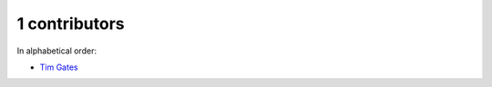 
1 contributors
================================================================================

In alphabetical order:

* `Tim Gates <https://github.com/timgates42>`_

